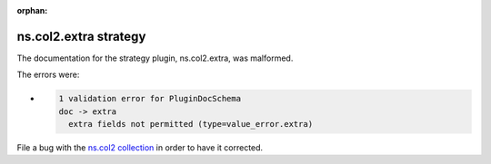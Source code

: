 .. Document meta section

:orphan:

.. meta::
  :antsibull-docs: <ANTSIBULL_DOCS_VERSION>

.. Document body

.. Anchors

.. _ansible_collections.ns.col2.extra_strategy:

.. Title

ns.col2.extra strategy
++++++++++++++++++++++


The documentation for the strategy plugin, ns.col2.extra,  was malformed.

The errors were:

* .. code-block:: text

        1 validation error for PluginDocSchema
        doc -> extra
          extra fields not permitted (type=value_error.extra)


File a bug with the `ns.col2 collection <https://galaxy.ansible.com/ui/repo/published/ns/col2/>`_ in order to have it corrected.
